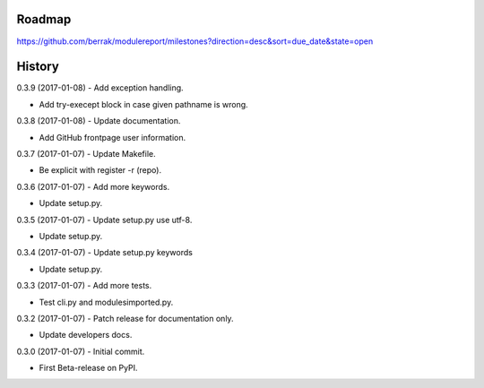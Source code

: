 .. :changelog:


Roadmap
-------

https://github.com/berrak/modulereport/milestones?direction=desc&sort=due_date&state=open


History
-------


0.3.9 (2017-01-08) - Add exception handling.

* Add try-execept block in case given pathname is wrong.

0.3.8 (2017-01-08) - Update documentation.

* Add GitHub frontpage user information.

0.3.7 (2017-01-07) - Update Makefile.

* Be explicit with register -r (repo).

0.3.6 (2017-01-07) - Add more keywords.

* Update setup.py.

0.3.5 (2017-01-07) - Update setup.py use utf-8.

* Update setup.py.

0.3.4 (2017-01-07) - Update setup.py keywords

* Update setup.py.

0.3.3 (2017-01-07) - Add more tests.

* Test cli.py and modulesimported.py.

0.3.2 (2017-01-07) - Patch release for documentation only.

* Update developers docs.

0.3.0 (2017-01-07) - Initial commit.

* First Beta-release on PyPI.
